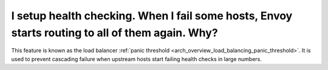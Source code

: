 I setup health checking. When I fail some hosts, Envoy starts routing to all of them again. Why?
================================================================================================

This feature is known as the load balancer :ref:`panic threshold
<arch_overview_load_balancing_panic_threshold>`. It is used to prevent cascading failure when
upstream hosts start failing health checks in large numbers.
